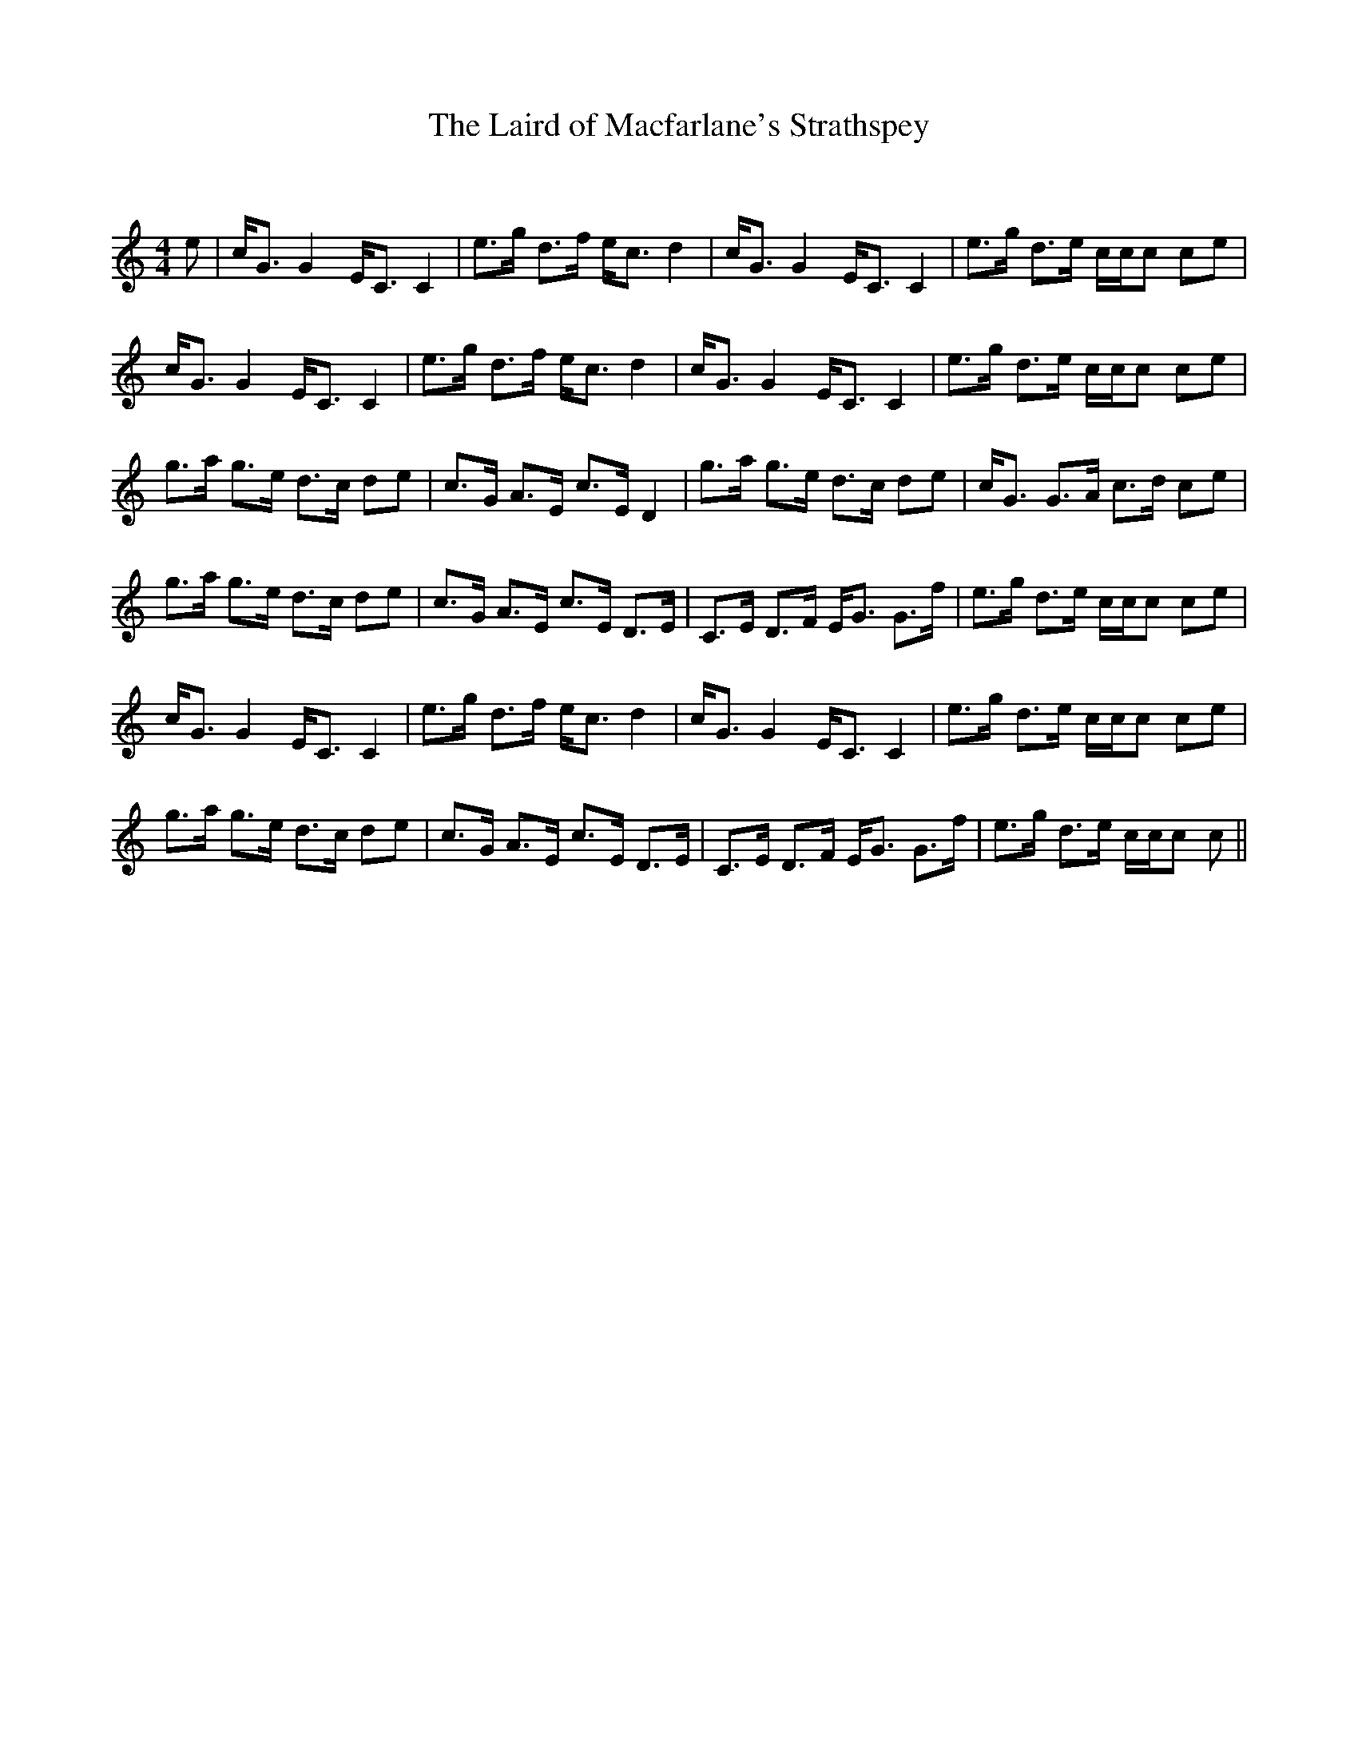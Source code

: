 X:1
T: The Laird of Macfarlane's Strathspey
C:
R:Strathspey
Q: 128
K:C
M:4/4
L:1/16
e2|cG3 G4 EC3 C4|e3g d3f ec3 d4|cG3 G4 EC3 C4|e3g d3e ccc2 c2e2|
cG3 G4 EC3 C4|e3g d3f ec3 d4|cG3 G4 EC3 C4|e3g d3e ccc2 c2e2|
g3a g3e d3c d2e2|c3G A3E c3E D4|g3a g3e d3c d2e2|cG3 G3A c3d c2e2|
g3a g3e d3c d2e2|c3G A3E c3E D3E|C3E D3F EG3 G3f|e3g d3e ccc2 c2e2|
cG3 G4 EC3 C4|e3g d3f ec3 d4|cG3 G4 EC3 C4|e3g d3e ccc2 c2e2|
g3a g3e d3c d2e2|c3G A3E c3E D3E|C3E D3F EG3 G3f|e3g d3e ccc2 c2||
